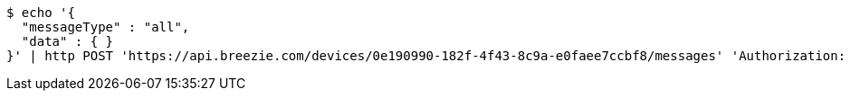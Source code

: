 [source,bash]
----
$ echo '{
  "messageType" : "all",
  "data" : { }
}' | http POST 'https://api.breezie.com/devices/0e190990-182f-4f43-8c9a-e0faee7ccbf8/messages' 'Authorization: Bearer:0b79bab50daca910b000d4f1a2b675d604257e42' 'Content-Type:application/json;charset=UTF-8'
----